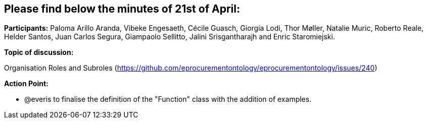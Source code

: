 == Please find below the minutes of 21st of April:

**Participants:** Paloma Arillo Aranda, Vibeke Engesaeth, Cécile Guasch, Giorgia Lodi, Thor Møller, Natalie Muric, Roberto Reale, Helder Santos, Juan Carlos Segura, Giampaolo Sellitto, Jalini Srisgantharajh and Enric Staromiejski.

**Topic of discussion:**

Organisation Roles and Subroles (https://github.com/eprocurementontology/eprocurementontology/issues/240)

**Action Point:**

- @everis to finalise the definition of the "Function" class with the addition of examples.